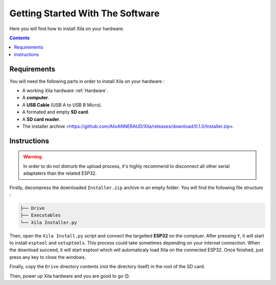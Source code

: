 Getting Started With The Software
=================================

Here you will find how to install Xila on your hardware.

.. contents:: Contents
    :local:

Requirements
------------

You will need the following parts in order to install Xila on your hardware :

* A working Xila hardware :ref:`Hardware`.
* A **computer**.
* A **USB Cable** (USB A to USB B Micro).
* A formated and empty **SD card**.
* A **SD card reader**.
* The installer archive <https://github.com/AlixANNERAUD/Xila/releases/download/0.1.0/Installer.zip>.

Instructions
------------

.. warning::
    In order to do not distrurb the upload process, it's highly recommend to disconnect all other serial adaptaters than the related ESP32.

Firstly, decompress the downloaded ``Installer.zip`` archive in an empty folder. You will find the following file structure :

.. code::

    ├── Drive
    ├── Executables
    └── Xila Installer.py

    
Then, open the ``Xila Install.py`` script and connect the targetted **ESP32** on the comptuer.
After pressing ``Y``, it will start to install ``esptool`` and ``setuptools``.
This process could take sometimes depending on your internet connection.
When the download succeed, it will start esptool which will automaticaly load Xila on the connected ESP32.
Once finished, just press any key to close the windows.

Finally, copy the ``Drive`` directory contents (not the directory itself) in the root of the SD card.

Then, power up Xila hardware and you are good to go 😊.
